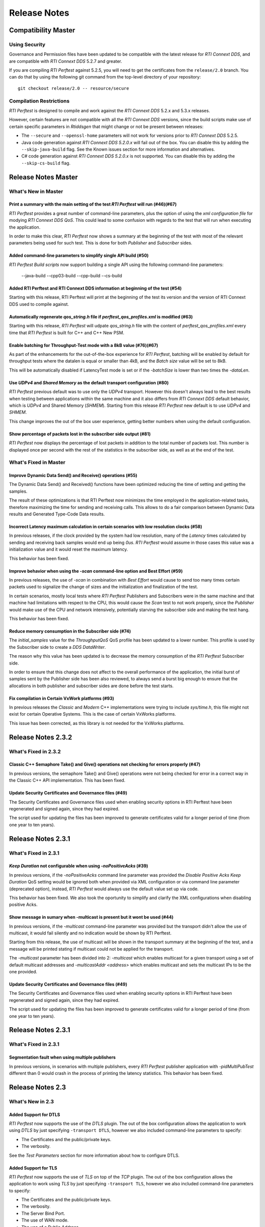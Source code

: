 .. _section-release_notes:

Release Notes
=============

Compatibility Master
--------------------

Using Security
~~~~~~~~~~~~~~

Governance and Permission files have been updated to be compatible with
the latest release for *RTI Connext DDS*, and are compatible with *RTI
Connext DDS* 5.2.7 and greater.

If you are compiling *RTI Perftest* against 5.2.5, you will need to get
the certificates from the ``release/2.0`` branch. You can do that by
using the following git command from the top-level directory of your
repository:

::

    git checkout release/2.0 -- resource/secure

Compilation Restrictions
~~~~~~~~~~~~~~~~~~~~~~~~

*RTI Perftest* is designed to compile and work against the *RTI Connext
DDS* 5.2.x and 5.3.x releases.

However, certain features are not compatible with all the *RTI Connext
DDS* versions, since the build scripts make use of certain specific
parameters in *Rtiddsgen* that might change or not be present between
releases:

-  The ``--secure`` and ``--openssl-home`` parameters will not work for
   versions prior to *RTI Connext DDS* 5.2.5.

-  Java code generation against *RTI Connext DDS 5.2.0.x* will fail out
   of the box. You can disable this by adding the ``--skip-java-build``
   flag. See the Known issues section for more information and
   alternatives.

-  C# code generation against *RTI Connext DDS 5.2.0.x* is not
   supported. You can disable this by adding the ``--skip-cs-build``
   flag.

Release Notes Master
--------------------

What's New in Master
~~~~~~~~~~~~~~~~~~~~

Print a summary with the main setting of the test *RTI Perftest* will run (#46)(#67)
^^^^^^^^^^^^^^^^^^^^^^^^^^^^^^^^^^^^^^^^^^^^^^^^^^^^^^^^^^^^^^^^^^^^^^^^^^^^^^^^^^^^

*RTI Perftest* provides a great number of command-line parameters, plus the option
of using the *xml configuration file* for modying *RTI Connext DDS QoS*. This could
lead to some confusion with regards to the test that will run when executing the application.

In order to make this clear, *RTI Perftest* now shows a summary at the beginning of
the test with most of the relevant parameters being used for such test. This is done
for both *Publisher* and *Subscriber* sides.

Added command-line parameters to simplify single API build (#50)
^^^^^^^^^^^^^^^^^^^^^^^^^^^^^^^^^^^^^^^^^^^^^^^^^^^^^^^^^^^^^^^^

*RTI Perftest Build scripts* now support building a single API using the
following command-line parameters:

    --java-build
    --cpp03-build
    --cpp-build
    --cs-build

Added RTI Perftest and RTI Connext DDS information at beginning of the test (#54)
^^^^^^^^^^^^^^^^^^^^^^^^^^^^^^^^^^^^^^^^^^^^^^^^^^^^^^^^^^^^^^^^^^^^^^^^^^^^^^^^^

Starting with this release, RTI Perftest will print at the beginning of the test
its version and the version of RTI Connext DDS used to compile against.

Automatically regenerate `qos_string.h` file if `perftest_qos_profiles.xml` is modified (#63)
^^^^^^^^^^^^^^^^^^^^^^^^^^^^^^^^^^^^^^^^^^^^^^^^^^^^^^^^^^^^^^^^^^^^^^^^^^^^^^^^^^^^^^^^^^^^^

Starting with this release, *RTI Perftest* will udpate `qos_string.h` file
with the content of `perftest_qos_profiles.xml` every time that *RTI Perftest*
is built for C++ and C++ New PSM.

Enable batching for Throughput-Test mode with a 8kB value (#76)(#67)
^^^^^^^^^^^^^^^^^^^^^^^^^^^^^^^^^^^^^^^^^^^^^^^^^^^^^^^^^^^^^^^^^^^^

As part of the enhancements for the out-of-the-box experience for *RTI Perftest*,
batching will be enabled by default for throughput tests where the datalen is
equal or smaller than 4kB, and the *Batch size* value will be set to 8kB.

This will be automatically disabled if LatencyTest mode is set or if the
`-batchSize` is lower than two times the `-dataLen`.

Use `UDPv4` and `Shared Memory` as the default transport configuration (#80)
^^^^^^^^^^^^^^^^^^^^^^^^^^^^^^^^^^^^^^^^^^^^^^^^^^^^^^^^^^^^^^^^^^^^^^^^^^^^

*RTI Perftest* previous default was to use only the `UDPv4` transport.
However this doesn't always lead to the best results when testing between
applications within the same machine and it also differs from *RTI Connext DDS*
default behavior, which is `UDPv4` and Shared Memory (`SHMEM`).
Starting from this release *RTI Perftest* new default is to use `UDPv4` and `SHMEM`.

This change improves the out of the box user experience, getting better numbers
when using the default configuration.

Show percentage of packets lost in the subscriber side output (#81)
^^^^^^^^^^^^^^^^^^^^^^^^^^^^^^^^^^^^^^^^^^^^^^^^^^^^^^^^^^^^^^^^^^^

*RTI Perftest* now displays the percentage of lost packets in addition to the total
number of packets lost. This number is displayed once per second with the rest of
the statistics in the subscriber side, as well as at the end of the test.

What's Fixed in Master
~~~~~~~~~~~~~~~~~~~~~~

Improve Dynamic Data Send() and Receive() operations (#55)
^^^^^^^^^^^^^^^^^^^^^^^^^^^^^^^^^^^^^^^^^^^^^^^^^^^^^^^^^^

The Dynamic Data Send() and Received() functions have been optimized
reducing the time of setting and getting the samples.

The result of these optimizations is that RTI Perftest now minimizes the time
employed in the application-related tasks, therefore maximizing the time for
sending and receiving calls. This allows to do a fair comparison between
Dynamic Data results and Generated Type-Code Data results.

Incorrect Latency maximum calculation in certain scenarios with low resolution clocks (#58)
^^^^^^^^^^^^^^^^^^^^^^^^^^^^^^^^^^^^^^^^^^^^^^^^^^^^^^^^^^^^^^^^^^^^^^^^^^^^^^^^^^^^^^^^^^^

In previous releases, if the clock provided by the system had low resolution, many of the
*Latency* times calculated by sending and receiving back samples would end up being `0us`.
*RTI Perftest* would assume in those cases this value was a initialization value and it
would reset the maximum latency.

This behavior has been fixed.

Improve behavior when using the `-scan` command-line option and Best Effort (#59)
^^^^^^^^^^^^^^^^^^^^^^^^^^^^^^^^^^^^^^^^^^^^^^^^^^^^^^^^^^^^^^^^^^^^^^^^^^^^^^^^^

In previous releases, the use of `-scan` in combination with *Best Effort* would cause
to send too many times certain packets used to signalize the change of sizes and the
initialization and finalization of the test.

In certain scenarios, mostly local tests where *RTI Perftest* Publishers and Subscribers
were in the same machine and that machine had limitations with respect to the CPU, this
would cause the *Scan* test to not work properly, since the *Publisher* would make use of
the CPU and network intensively, potentially starving the subscriber side and making the
test hang.

This behavior has been fixed.

Reduce memory consumption in the Subscriber side (#74)
^^^^^^^^^^^^^^^^^^^^^^^^^^^^^^^^^^^^^^^^^^^^^^^^^^^^^^

The *initial_samples* value for the *ThroughputQoS* QoS profile has been updated
to a lower number. This profile is used by the Subscriber side to create a
*DDS DataWriter*.

The reason why this value has been updated is to decrease the memory consumption
of the *RTI Perftest* Subscriber side.

In order to ensure that this change does not affect to the overall performance of
the application, the initial burst of samples sent by the Publisher side has been
also reviewed, to always send a burst big enough to ensure that the allocations in
both publisher and subscriber sides are done before the test starts.

Fix compilation in Certain VxWork platforms (#93)
^^^^^^^^^^^^^^^^^^^^^^^^^^^^^^^^^^^^^^^^^^^^^^^^^

In previous releases the *Classic* and *Modern* C++ implementations were trying to
include `sys/time.h`, this file might not exist for certain Operative Systems. This
is the case of certain VxWorks platforms.

This issue has been corrected, as this library is not needed for the VxWorks platforms.

Release Notes 2.3.2
-------------------

What's Fixed in 2.3.2
~~~~~~~~~~~~~~~~~~~~~~

Classic C++ Semaphore Take() and Give() operations not checking for errors properly (#47)
^^^^^^^^^^^^^^^^^^^^^^^^^^^^^^^^^^^^^^^^^^^^^^^^^^^^^^^^^^^^^^^^^^^^^^^^^^^^^^^^^^^^^^^^^

In previous versions, the semaphore Take() and Give() operations
were not being checked for error in a correct way in the Classic C++ API implementation.
This has been fixed.

Update Security Certificates and Governance files (#49)
^^^^^^^^^^^^^^^^^^^^^^^^^^^^^^^^^^^^^^^^^^^^^^^^^^^^^^^

The Security Certificates and Governance files used when enabling security options
in RTI Perftest have been regenerated and signed again, since they had expired.

The script used for updating the files has been improved to generate certificates
valid for a longer period of time (from one year to ten years).

Release Notes 2.3.1
--------------------

What's Fixed in 2.3.1
~~~~~~~~~~~~~~~~~~~~~

`Keep Duration` not configurable when using `-noPositiveAcks` (#39)
^^^^^^^^^^^^^^^^^^^^^^^^^^^^^^^^^^^^^^^^^^^^^^^^^^^^^^^^^^^^^^^^^^^

In previous versions, if the `-noPositiveAcks` command line parameter was provided
the *Disable Positive Acks Keep Duration* QoS setting would be ignored both when
provided via XML configuration or via command line parameter (deprecated option),
instead, *RTI Perftest* would always use the default value set up via code.

This behavior has been fixed. We also took the oportunity to simplify and clarify
the XML configurations when disabling positive Acks.

Show message in sumary when -multicast is present but it wont be used (#44)
^^^^^^^^^^^^^^^^^^^^^^^^^^^^^^^^^^^^^^^^^^^^^^^^^^^^^^^^^^^^^^^^^^^^^^^^^^^

In previous versions, if the `-multicast` command-line parameter was provided but
the transport didn't allow the use of multicast, it would fail silently and no
indication would be shown by RTI Perftest.

Starting from this release, the use of multicast will be shown in the transport
summary at the beginning of the test, and a message will be printed stating if
multicast could not be applied for the transport.

The `-multicast` parameter has been divided into 2: `-multicast` which enables
multicast for a given transport using a set of default multicast addresses and
`-multicastAddr <address>` which enables multicast and sets the multicast IPs to
be the one provided.

Update Security Certificates and Governance files (#49)
^^^^^^^^^^^^^^^^^^^^^^^^^^^^^^^^^^^^^^^^^^^^^^^^^^^^^^^

The Security Certificates and Governance files used when enabling security options
in RTI Perftest have been regenerated and signed again, since they had expired.

The script used for updating the files has been improved to generate certificates
valid for a longer period of time (from one year to ten years).


Release Notes 2.3.1
--------------------

What's Fixed in 2.3.1
~~~~~~~~~~~~~~~~~~~~~~

Segmentation fault when using multiple publishers
^^^^^^^^^^^^^^^^^^^^^^^^^^^^^^^^^^^^^^^^^^^^^^^^^

In previous versions, in scenarios with multiple publishers, every *RTI Perftest*
publisher application with `-pidMultiPubTest` different than 0 would crash in the
process of printing the latency statistics. This behavior has been fixed.

Release Notes 2.3
-----------------

What's New in 2.3
~~~~~~~~~~~~~~~~~

Added Support for DTLS
^^^^^^^^^^^^^^^^^^^^^^

*RTI Perftest* now supports the use of the *DTLS* plugin. The out of the
box configuration allows the application to work using *DTLS* by just specifying
``-transport DTLS``, however we also included command-line parameters to specify:

- The Certificates and the public/private keys.
- The verbosity.

See the *Test Parameters* section for more information about how to configure DTLS.

Added Support for TLS
^^^^^^^^^^^^^^^^^^^^^

*RTI Perftest* now supports the use of *TLS* on top of the *TCP* plugin.
The out of the box configuration allows the application to work using *TLS*
by just specifying ``-transport TLS``, however we also included command-line
parameters to specify:

- The Certificates and the public/private keys.
- The verbosity.
- The Server Bind Port.
- The use of WAN mode.
- The use of a Public Address.

See the *Test Parameters* section for more information about how to configure TLS.

Enhanced TCP Functionalities
^^^^^^^^^^^^^^^^^^^^^^^^^^^^

As part of the changes for adding support for *TLS*, more functionalities have
been included for *TCP*, including options to specify:

- The verbosity.
- The Server Bind Port.
- The use of WAN mode.
- The use of a Public Address.

See the *Test Parameters* section for more information about how to configure TCP.

Added Support for WAN
^^^^^^^^^^^^^^^^^^^^^

*RTI Perftest* now supports the use of the *WAN* transport plugin.
In order to use this transport the command-line option ``-transport WAN`` needs
to be specified, we also included command-line parameters to specify:

- The WAN Server Address and Port
- The WAN ID.
- The Certificates and the public/private keys in case of using Secure WAN.
- The verbosity.
- The Server Bind Port.

See the *Test Parameters* section for more information about how to configure WAN.

Default Values for ``Reliability`` and ``Transport`` can be Modified via XML
^^^^^^^^^^^^^^^^^^^^^^^^^^^^^^^^^^^^^^^^^^^^^^^^^^^^^^^^^^^^^^^^^^^^^^^^^^^^

Starting with this release, the Reliability and Transport settings are not set
via code for the different languages, but are set in the XML profile. 
This allows you to easily modify these settings without needing to recompile.

These settings can still be modified via command-line parameters.

Added Command-Line Parameter ``-qosLibrary``
^^^^^^^^^^^^^^^^^^^^^^^^^^^^^^^^^^^^^^^^^^^^

Starting with this release, the QoS Library can be selected using the new
``-qosLibrary`` option.

This command-line option, combined with ``-qosFile``, allows you to use custom
QoS profiles that inherit from the default one (``perftest_qos_profiles.xml``).

A simple example is provided here:
``resource/profile_examples/custom_perftest_qos_profiles.xml``.

Changed Name for Command-Line Option from ``-qosProfile`` to ``-qosFile``
^^^^^^^^^^^^^^^^^^^^^^^^^^^^^^^^^^^^^^^^^^^^^^^^^^^^^^^^^^^^^^^^^^^^^^^^^

Starting with this release, the ``-qosProfile`` command-line parameter has been
changed to ``-qosFile`` to better reflect its use.

Improved ``-scan`` Command-line Parameter Functionality
^^^^^^^^^^^^^^^^^^^^^^^^^^^^^^^^^^^^^^^^^^^^^^^^^^^^^^^
In the previous release, using ``-scan`` caused *RTI Perftest* to execute with 
a predefined set of values for -dataLen, and with execution durations related to 
the number of latency pings. This behavior has been changed. Now ``-scan`` allows 
you to specify a set of -datalen sizes to be used (or you can use the default set). 
In addition, the value specified for the '-executionTime' parameter is now used 
for each execution during the scan, regardless of the number of latency pings.

When using ``-batchSize`` at the same time as ``-scan`` and not using large
data, the same batch size will be applied to all the data sizes being used by
``-scan``.

Deprecated Some Command-Line Parameters
^^^^^^^^^^^^^^^^^^^^^^^^^^^^^^^^^^^^^^^

To simplify the number of parameters *RTI Perftest* accepts, we reviewed and 
deprecated some parameters. These parameters will still work for this 
release, but they will be deleted or altered for future ones.

-  Deprecated ``-instanceHashBuckets <n>``

The associated value will be the same as the number of instances.

-  Deprecated ``-keepDurationUsec <usec>``

The value will be set in the QoS in the case of using -noPositiveAcks.

-  Combined ``-multicast`` and ``-multicastAddress <address>``.

The resulting command can be used as ``-multicast`` keeping its original behavior
or as ``-multicast <address>``, which will enable multicast and use <address> as
the multicast receive address.

-  Deprecated ``-nomulticast``

The default behavior is to not use multicast, so this command-line option was
redundant.

-  Updated ``-unbounded <managerMemory>`` to ``-unbounded <allocator_threshold>``

Instead of ``managerMemory``, use ``allocator_threshold``, since it better reflects
the use of the value. The new default is ``2 * dataLen`` up to ``63000``.
The associated documentation has also been improved.

-  Deprecated ``-heartbeatPeriod <sec>:<nanosec>`` and
   ``-fastHeartbeatPeriod <sec>:<nanosec>``

These parameters can still be changed via XML.

-  Deprecated ``-spin <count>``

This option made no sense after the -sleep and -pubRate alternatives were implemented.

What's Fixed in 2.3
~~~~~~~~~~~~~~~~~~~

Failure when Using ``-peer`` Command-Line Parameter for C#
^^^^^^^^^^^^^^^^^^^^^^^^^^^^^^^^^^^^^^^^^^^^^^^^^^^^^^^^^^

Using the ``-peer`` option in the C# implementation caused 
*RTI Perftest* to fail due to an issue reserving memory. This behavior
has been fixed.

``-nic`` Command-Line Parameter not Working when Using UDPv6 Transport
^^^^^^^^^^^^^^^^^^^^^^^^^^^^^^^^^^^^^^^^^^^^^^^^^^^^^^^^^^^^^^^^^^^^^^

The ``-nic`` command-line parameter was not taken into account when 
using the UDPv6 transport. This behavior has been fixed.


Failure when Using -batchSize or -enableTurboMode if -dataLen Exceeded Async Publishing Threshold
^^^^^^^^^^^^^^^^^^^^^^^^^^^^^^^^^^^^^^^^^^^^^^^^^^^^^^^^^^^^^^^^^^^^^^^^^^^^^^^^^^^^^^^^^^^^^^^^^

Using ``-batchSize`` along with a ``-dataLen`` value greater than the asynchronous 
publishing threshold caused the application to show an error and exit. 
Starting with this release, the ``-batchSize`` option will be ignored in this scenario 
(and a warning message displayed). 

This change (ignoring ``-batchSize``) won't be applied if you explicitly set ``-asynchronous``; 
in this case, the behavior will remain the same as before (it will show an error and exit).

This change also applies to the use of ``-enableTurboMode``.

Issues when Finishing Performance Test or Changing Sample Size
^^^^^^^^^^^^^^^^^^^^^^^^^^^^^^^^^^^^^^^^^^^^^^^^^^^^^^^^^^^^^^

In order to make the mechanism to finish the performance test or change sample sizes
more robust, we now use the ``Announcement`` topic on the Subscriber side to notify
the Publisher side of the arrival of special samples sent to signal a change of sample 
size or to signal that the test is finishing. In previous releases, this process was 
not reliable and may have caused hangs in certain scenarios.

Unreliable Behavior Finishing Tests when Using ContentFilteredTopic (CFT)
^^^^^^^^^^^^^^^^^^^^^^^^^^^^^^^^^^^^^^^^^^^^^^^^^^^^^^^^^^^^^^^^^^^^^^^^^

In previous releases when using CFTs, in order to finish a test, the Publisher
needed to send as many samples signaling that the test is finishing as the
number of instances that were being used by the test (1 sample per instance). 
This could result in a very long process, and in scenarios where the reliability 
was set to BEST_EFFORT, in a higher chance of losing one of those samples, 
making the test hang.

This behavior has been modified by using a specific key for the signaling
messages, so they are not filtered by the CFTs.

Release Notes v2.2
------------------

What's New
~~~~~~~~~~

Added command-line parameters "-asynchronous" and "-flowController ``<``\ flow\ ``>``"
^^^^^^^^^^^^^^^^^^^^^^^^^^^^^^^^^^^^^^^^^^^^^^^^^^^^^^^^^^^^^^^^^^^^^^^^^^^^^^^^^^^^^^

In previous releases Asynchronous Publishing was only enabled for the
DataWriters when the samples were greater than 63000 bytes and in such
case, RTI Perftest would only use a custom flow controller defined for
1Gbps networks.

This behavior has been modified: Starting with this release,
Asynchronous Publishing will be activated if the samples to send are
bigger than 63000 bytes or if the ``-asynchronous`` command-line
parameter is used. In that case, *RTI Perftest* will use the ``Default``
flow controller. However, now you can change this behavior by specifying
the ``-flowController`` option, which allows you to specify if you want
to use the default flow controller, a 1Gbps flow controller, or a 10Gbps
one.

Improved "-pubRate" command-line parameter capabilities
^^^^^^^^^^^^^^^^^^^^^^^^^^^^^^^^^^^^^^^^^^^^^^^^^^^^^^^

In previous releases the "-pubRate" command-line option would only use
the ``spin`` function to control the publication rate, which could have
negative effects related with high CPU consumption for certain
scenarios. Starting with this release, a new modifier has been added to
this option so it is possible to use the both "spin" and "sleep" as a
way to control the publication rate.

Added command-line parameter to get the CPU consumption of the process
^^^^^^^^^^^^^^^^^^^^^^^^^^^^^^^^^^^^^^^^^^^^^^^^^^^^^^^^^^^^^^^^^^^^^^

Starting with this release, it is possible to display the *CPU
consumption* of the *RTI Perftest* process by adding the Command-Line
Parameter ``-cpu``.

Better support for large data samples
^^^^^^^^^^^^^^^^^^^^^^^^^^^^^^^^^^^^^

Prior to this release, the maximum sample size allowed by *RTI Perftest*
was set to 131072 bytes. The use of bigger sizes would imply changes in
the ``perftest.idl`` file and source code files. Starting with this
release, the maximum data length that *RTI Perftest* allows has
increased to 2,147,483,135 bytes, which corresponds to 2 Gbytes - 512
bytes - 8 bytes, the maximum data length that *RTI Connext DDS* can
send.

The sample size can be set via the ``-dataLen <bytes>`` command-line
parameter. If this value is larger than 63,000 bytes *RTI Perftest* will
enable the use of *Asynchronous Publishing* and *Unbounded Sequences*.

It is also possible to enable the use of *Unbounded Sequences* or
*Asynchronous Publishing* independently of the sample size by specifying
the command-line parameters ``unbounded <allocation_threshold>`` and
``-asynchronous``.

Added command-line parameter "-peer" to specify the discovery peers
^^^^^^^^^^^^^^^^^^^^^^^^^^^^^^^^^^^^^^^^^^^^^^^^^^^^^^^^^^^^^^^^^^^

In previous releases the only way to provide the Initial Peers was
either adding them to the QoS XML file or by using the environment
variable ``NDDS_DISCOVERY_PEERS``. Now it is possible to use a new
command-line parameter: ``-peer <address>`` with the peer address.

Now providing RTI Routing Service configuration files to test performance along with RTI Perftest
^^^^^^^^^^^^^^^^^^^^^^^^^^^^^^^^^^^^^^^^^^^^^^^^^^^^^^^^^^^^^^^^^^^^^^^^^^^^^^^^^^^^^^^^^^^^^^^^^

A new configuration file and wrapper script have been added for testing
RTI Perftest using one or several RTI Routing Service applications in
between Publisher and Subscriber. A new section has been added to the
documentation with all the configuration parameters: `Using RTI Perftest
with RTI Routing-Service <routing_service.md>`__.

Changed Announcement QoS profile to use "Transient local" Durability settings
^^^^^^^^^^^^^^^^^^^^^^^^^^^^^^^^^^^^^^^^^^^^^^^^^^^^^^^^^^^^^^^^^^^^^^^^^^^^^

In previous releases, the announcement topic DataWriters and DataReaders
were set to have a ``Volatile`` Durability QoS. In certain complex
scenarios, that could result in incorrect communication, which could
cause the RTI Perftest Publisher and Subscribers to get stuck and not
transmit data. By changing this topic to use Transient Local Durability,
these scenarios are avoided.

This should not have any effect on the latency of throughput reported by
RTI Perftest (as the main Throughput and Latency topics still have the
same configuration).

Added new functionality: Content Filtered Topic.
^^^^^^^^^^^^^^^^^^^^^^^^^^^^^^^^^^^^^^^^^^^^^^^^

In previous releases the only way to provide scalability was by using
multicast and unicast. Now you can also choose which subscriber will
receive the samples by using the parameter ``-cft``. You can also
determine which sample will be sent by the publisher with the parameter
``-writeInstance``.

What's Fixed
~~~~~~~~~~~~~~~~~~~

Conflicts when using "-multicast" and "-enableSharedMemory" at the same time
^^^^^^^^^^^^^^^^^^^^^^^^^^^^^^^^^^^^^^^^^^^^^^^^^^^^^^^^^^^^^^^^^^^^^^^^^^^^

In previous releases, using "-multicast" in conjunction with
"-enableSharedMemory" may have caused the middleware to fail while
trying to access multicast resources although it was set to use only
shared memory. This behavior has been fixed.

"-nic" command-line parameter not working when using TCP transport
^^^^^^^^^^^^^^^^^^^^^^^^^^^^^^^^^^^^^^^^^^^^^^^^^^^^^^^^^^^^^^^^^^

In previous releases the ``-nic`` command-line parameter was not taken
into account when using the TCP transport. This behavior has been fixed.

Batching disabled when sample size was greater than or equal to batch size
^^^^^^^^^^^^^^^^^^^^^^^^^^^^^^^^^^^^^^^^^^^^^^^^^^^^^^^^^^^^^^^^^^^^^^^^^^

In previous releases the Batching Parameters were set unconditionally,
now the Batching QoS will be only applied if the Batch size is strictly
greater than the sample size.

Changed name of the "-enableTcp" option
^^^^^^^^^^^^^^^^^^^^^^^^^^^^^^^^^^^^^^^

In previous releases, the command-line option to use TCP for
communication was named ``-enableTcpOnly``. This is was inconsistent
with other transport options, so the name of the command has been
changed to ``-enableTcp``.

Dynamic Data not working properly when using large samples
^^^^^^^^^^^^^^^^^^^^^^^^^^^^^^^^^^^^^^^^^^^^^^^^^^^^^^^^^^

In previous releases the following error could happen when using the
``-dynamicData`` command-line parameter in conjunction with ``-dataLen``
greater than 63000 bytes:

::

    DDS_DynamicDataStream_assert_array_or_seq_member:!sparsely stored member exceeds 65535 bytes
    DDS_DynamicData_set_octet_array:field bin_data (id=0) not found
    Failed to set uint8_t array

This error has been fixed starting in this release by resetting the
members of the Dynamic Data object before repopulating it.


Release Notes v2.1
------------------

What's New
~~~~~~~~~~~~~~~~~

Multicast Periodic Heartbeats when the ``-multicast`` command-line parameter is present
^^^^^^^^^^^^^^^^^^^^^^^^^^^^^^^^^^^^^^^^^^^^^^^^^^^^^^^^^^^^^^^^^^^^^^^^^^^^^^^^^^^^^^^

In previous releases, the Writer side sent heartbeats via unicast even
if the command-line parameter ``-multicast`` was present. Now heartbeats
will be sent via multicast when ``-multicast`` is used. This change
should not affect one-to-one scenarios, but it will reduce the number of
heartbeats the Publisher side has to send in scenarios with multiple
subscribers.

Added command-line parameter to get the *Pulled Sample Count* in the Publisher side
^^^^^^^^^^^^^^^^^^^^^^^^^^^^^^^^^^^^^^^^^^^^^^^^^^^^^^^^^^^^^^^^^^^^^^^^^^^^^^^^^^^

The ``-writerStats`` command-line parameter now enables the some extra
debug log messages shown in the *Publisher* side of *RTI Perftest*.
These messages will contain the total number of samples being "pulled"
by the *Subscriber* side.

Added extra logic to be able to support *RTI Connext DDS 5.2.7* on Windows Systems
^^^^^^^^^^^^^^^^^^^^^^^^^^^^^^^^^^^^^^^^^^^^^^^^^^^^^^^^^^^^^^^^^^^^^^^^^^^^^^^^^^

The names of the solutions generated by *rtiddsgen* for Windows
architectures changed in Code Generator 3.2.6 (included with *RTI
Connext DDS 5.2.7*). The solution name now includes the *rtiddsgen*
version number. Therefore the *RTIPerftest*'s ``build.bat`` script now
must query the *rtiddsgen* version and adjust the name of the generated
solutions it needs to call to compile.

This change should not be noticed by the user, as the script will
automatically handle the task of determining the version of *rtiddsgen*.

Added command-line parameter to avoid loading QoS from xml in C++.
^^^^^^^^^^^^^^^^^^^^^^^^^^^^^^^^^^^^^^^^^^^^^^^^^^^^^^^^^^^^^^^^^^

If the ``-noXmlQos`` option is provided to *RTI Perftest* it will not
try to load the QoS from the ``xml`` file, instead it will load the QoS
from a string provided in the code. This string contains the same values
the ``xml`` file provides.

This option is only present for the Modern and Traditional C++ PSM API
code.

Note that changes in the ``xml`` will be ignored if this option is
present.

Updated Secure Certificates, Governance and Permission Files
^^^^^^^^^^^^^^^^^^^^^^^^^^^^^^^^^^^^^^^^^^^^^^^^^^^^^^^^^^^^

Governance and Permission files have been updated to be compatible with
the latest release for *RTI Connext DDS*, and are compatible with *RTI
Connext DDS* 5.2.7 and greater.

If you are compiling *RTI Perftest* against 5.2.5, you will need to get
the certificates from the ``release/2.0`` branch. You can do that by
using the following git command from the top-level directory of your
repository:

::

    git checkout release/2.0 -- resource/secure

What's Fixed
~~~~~~~~~~~~~~~~~~~

"--nddshome" Command-Line Option did not Work in ``build.bat`` Script -- Windows Systems Only
^^^^^^^^^^^^^^^^^^^^^^^^^^^^^^^^^^^^^^^^^^^^^^^^^^^^^^^^^^^^^^^^^^^^^^^^^^^^^^^^^^^^^^^^^^^^^

There was an error in the ``build.sh`` script logic when checking for
the existence of the compiler executable files. This problem has been
resolved.

``build.sh`` script did not make sure executable existed before starting compilation
^^^^^^^^^^^^^^^^^^^^^^^^^^^^^^^^^^^^^^^^^^^^^^^^^^^^^^^^^^^^^^^^^^^^^^^^^^^^^^^^^^^^

Part of the ``build.sh`` script logic to check the existence of the
compiler executable files was not being called properly. This issue is
now fixed.

Incorrect ``high_watermark`` value when ``sendQueueSize`` is set to 1
^^^^^^^^^^^^^^^^^^^^^^^^^^^^^^^^^^^^^^^^^^^^^^^^^^^^^^^^^^^^^^^^^^^^^

Setting the command-line parameter ``-sendQueueSize`` to 1 caused *RTI
Perftest* to fail, since it mistakenly set the ``high_watermark`` value
equal to the ``low_watermark``. This problem has been resolved. Now the
``high_watermark`` is always greater than the ``low_watermark``.

Batching settings not correctly set in the ``C++03`` code
^^^^^^^^^^^^^^^^^^^^^^^^^^^^^^^^^^^^^^^^^^^^^^^^^^^^^^^^^

Settings related to batching in the XML configuration
(``perftest_qos_profiles.xml``) were not being used. This problem has
been resolved.

``dds.transport.shmem.builtin.received_message_count_max`` incorrectly set in Java code
^^^^^^^^^^^^^^^^^^^^^^^^^^^^^^^^^^^^^^^^^^^^^^^^^^^^^^^^^^^^^^^^^^^^^^^^^^^^^^^^^^^^^^^

The ``dds.transport.shmem.builtin.received_message_count_max`` property
was incorrectly set to 1 in every case. This erroneous behavior, which
was introduced in *RTI Perftest 2.0*, has been resolved.

Command-line parameter for setting the *RTI Connext DDS* verbosity
^^^^^^^^^^^^^^^^^^^^^^^^^^^^^^^^^^^^^^^^^^^^^^^^^^^^^^^^^^^^^^^^^^

In previous releases of RTI Perftest, the RTI Connext DDS verbosity
could only be modified by using the command-line parameter ``-debug``.
This parameter would set the verbosity to ``STATUS_ALL``, with no option
to select an intermediate verbosity.

This behavior has been modified. The command-line parameter ``-debug``
has been changed to ``-verbosity,`` which can be followed by one of the
verbosity levels (Silent, Error, Warning, or All).

The default verbosity is Error.

Release Notes v2.0
------------------

What's New
~~~~~~~~~~~~~~~~~

Platform support and build system
^^^^^^^^^^^^^^^^^^^^^^^^^^^^^^^^^

*RTI Perftest 2.0* makes use of the *RTI Connext DDS* *Rtiddsgen* tool
in order to generate part of its code and also the makefile/project
files used to compile that code.

Therefore, all the already generated makefiles and *Visual Studio*
solutions have been removed and now the build system depends on 2
scripts: ``build.sh`` for Unix-based systems and ``build.bat`` for
Windows systems.

*RTI Perftest* scripts works for every platform for which *Rtiddsgen*
can generate an example, except for those in which *Rtiddsgen* doesn't
generate regular makefiles or *Visual Studio Solutions* but specific
project files. That is the case of *Android* platforms as well as the
*iOS* ones.

Certain platforms will compile with the out of-the-box code and
configurations, but further tuning could be needed in order to make the
application run in the specific platform. The reason is usually the
memory consumption of the application or the lack of support of the
platform for certain features (like a file system).

Improved directory structure
^^^^^^^^^^^^^^^^^^^^^^^^^^^^

*RTI Perftest 2.0* directory structure has been cleaned up, having now a
much more compact and consistent schema.

Github
^^^^^^

*RTI Perftest* development has been moved to a *GitHub* project. This
will allow more frequently updates and code contributions.

The URL of the project is the following:
`github.com/rticommunity/rtiperftest <github.com/rticommunity/rtiperftest>`__.

Numeration schema
^^^^^^^^^^^^^^^^^

*RTI Perftest* development and releases are now decoupled from *RTI
Connext DDS* ones, therefore, and to avoid future numeration conflicts,
*RTI Perftest* moved to a different numeration schema.

The compatibility between *RTI Perftest* versions and *RTI Connext DDS*
ones will be clearly stated in the release notes of every *RTI Perftest*
release, as well as in the top-level ``README.md`` file.

Documentation
^^^^^^^^^^^^^

Documentation is no longer provided as a PDF document, but as *markdown*
files as well as in *html* format. You will be able to access to the
documentation from the *RTI Community* page, as well as from the
*GitHub* project.

Support for UDPv6
^^^^^^^^^^^^^^^^^

Added command-line parameter to force communication via UDPv6. By
specifying ``-enableUdpv6`` you will only communicate data by using the
UDPv6 transport.

The use of this feature will imply setting the ``NDDS_DISCOVERY_PEERS``
environment variable to (at least) one valid IPv6 address.

Support for Dynamic data
^^^^^^^^^^^^^^^^^^^^^^^^

Added command-line parameter to specify the use of the Dynamic Data API
instead of the regular *Rtiddsgen* generated code use.

Simplified execution in VxWorks kernel mode
^^^^^^^^^^^^^^^^^^^^^^^^^^^^^^^^^^^^^^^^^^^

The execution in *VxWorks OS kernel mode* has been simplified for the
user. Now the user can make use of ``subscriber_main()`` and
``publisher_main()`` and modify its content with all the parameters
required for the tests.

Decreased Memory Requirements for Latency Performance Test
^^^^^^^^^^^^^^^^^^^^^^^^^^^^^^^^^^^^^^^^^^^^^^^^^^^^^^^^^^

The default number of iterations (samples sent by the performance test
publisher side) when performing a latency test has been updated. Before,
the default value was ``100,000,000``. This value was used to internally
allocate certain buffers, which imposed large memory requirements. The
new value is ``10,000,000`` (10 times less).

What's Fixed
~~~~~~~~~~~~~~~~~~~

RTI Perftest behavior when using multiple publishers
^^^^^^^^^^^^^^^^^^^^^^^^^^^^^^^^^^^^^^^^^^^^^^^^^^^^

The previous behavior specified that an *RTI Perftest Subscriber* in a
scenario with multiple *RTI Perftest Publishers* would stop receiving
samples and exit after receiving the last sample from the *RTI Perftest*
Publisher with ``pid=0``. This behavior could lead into an hang state if
some *RTI Perftest Publishers* with different ``pid`` were still missing
to send new samples.

The new behavior makes the *RTI Perftest Subscriber* wait until all the
Perftest Publishers finish sending all their samples and then exit.

Possible ``std::bad_alloc`` and Segmentation Fault in Latency Test in case of insufficient memory
^^^^^^^^^^^^^^^^^^^^^^^^^^^^^^^^^^^^^^^^^^^^^^^^^^^^^^^^^^^^^^^^^^^^^^^^^^^^^^^^^^^^^^^^^^^^^^^^^

When performing a latency performance test with traditional or modern
C++, the test tries to allocate certain arrays of unsigned longs. These
arrays can be quite large. On certain embedded platforms, due to memory
limitations, this caused a ``std::bad_alloc`` error that was not
properly captured, and a segmentation fault. This problem has been
resolved. Now the performance test will inform you of the memory
allocation issue and exit properly.

Default Max Number of Instances on Subscriber Side Changed to ``DDS_LENGTH_UNLIMITED``
^^^^^^^^^^^^^^^^^^^^^^^^^^^^^^^^^^^^^^^^^^^^^^^^^^^^^^^^^^^^^^^^^^^^^^^^^^^^^^^^^^^^^^

In the previous release, if you did not set the maximum number of
instances on the subscriber side, it would default to one instance.
Therefore the samples for all instances except the first one were lost.

The new default maximum number of instances on the subscriber side has
been changed from one to ``DDS_LENGTH_UNLIMITED``. You can change this
limit manually by setting the Parameter ``-instances <number>``.

Error when using Shared Memory and Large Samples
^^^^^^^^^^^^^^^^^^^^^^^^^^^^^^^^^^^^^^^^^^^^^^^^

When using *RTI Perftest* with large samples and enabling shared memory
we could get into the following error:

::

    Large data settings enabled (-dataLen > 63000).
    [D0001|ENABLE]NDDS_Transport_Shmem_Property_verify:received_message_count_max < 1
    [D0001|ENABLE]NDDS_Transport_Shmem_newI:Invalid transport properties.

Known Issues
------------

Shared Memory issues when running the Modern C++ API or .Net Implementation
~~~~~~~~~~~~~~~~~~~~~~~~~~~~~~~~~~~~~~~~~~~~~~~~~~~~~~~~~~~~~~~~~~~~~~~~~~~

*RTI Perftest* uses `UDPv4` and `SHMEM` by default. Certain Operative Systems
don't support Shared Memory, or the default configuration is not enough for
*RTI Connext DDS* to work properly. In those cases *RTI Perftest* will show
some errors trying to create the Participant entity:

::

    [D0001|ENABLE]NDDS_Transport_Shmem_create_recvresource_rrEA:failed to initialize shared memory resource segment for key 0x40894a
    [D0001|ENABLE]NDDS_Transport_Shmem_create_recvresource_rrEA:failed to initialize shared memory resource segment for key 0x40894c
    [D0001|ENABLE]DDS_DomainParticipantPresentation_reserve_participant_index_entryports:!enable reserve participant index
    [D0001|ENABLE]DDS_DomainParticipant_reserve_participant_index_entryports:Unusable shared memory transport. For a more in-depth explanation of the possible problem and solution, please visit http://community.rti.com/kb/osx510.
    [D0001|ENABLE]DDS_DomainParticipant_enableI:Automatic participant index failed to initialize. PLEASE VERIFY CONSISTENT TRANSPORT / DISCOVERY CONFIGURATION.
    [NOTE: If the participant is running on a machine where the network interfaces can change, you should manually set wire protocol's participant id]
    DDSDomainParticipant_impl::createI:ERROR: Failed to auto-enable entity

These errors are handled and filtered in the *RTI Perftest* implementation for
the Classic C++ and Java APIs, but this is still not possible with the
Modern C++ and .Net API.

For more information about how to configure Shared Memory see http://community.rti.com/kb/osx510

If you want to skip the use of Shared memory in RTI Perftest, specify the transport using `-transport <kind>`, e.g. `-transport UDPv4`.


Building RTI Perftest Java API against RTI Connext DDS 5.2.0.x
~~~~~~~~~~~~~~~~~~~~~~~~~~~~~~~~~~~~~~~~~~~~~~~~~~~~~~~~~~~~~~

Due to the changes added in order to support larger data sizes, *RTI
Perftest* now makes use of *Unbounded Sequences*. This feature was not
added to *RTI Connext DDS* in *5.2.0.x*, so the following error will be
reported when trying to compile the Java API:

::

    [INFO]: Generating types and makefiles for java.
    [INFO]: Command: "/home/test/nevada/bin/rtiddsgen" -language java -unboundedSupport -replace -package com.rti.perftest.gen -d "/home/test/test-antonio/srcJava" "/home/test/test-antonio/srcIdl/perftest.idl"
    ERROR com.rti.ndds.nddsgen.Main Fail:  -unboundedSupport is only supported with C, C++, C++/CLI, or C# code generation
    rtiddsgen version 2.3.0
    Usage: rtiddsgen [-help]
    . . .
    INFO com.rti.ndds.nddsgen.Main Done (failures)
    [ERROR]: Failure generating code for java.

In order to avoid this compilation error, 2 changes are needed:

-  In the ``build.sh`` or ``build.bat`` scripts, modify the call for
   *Rtiddsgen* and remove the ``-unboundedSupport`` flag.

-  In the ``srcIdl/perftest.idl`` file, modify the ``TestDataLarge_t``
   and ``TestDataLargeKeyed_t`` types and add a bound to the
   ``bin_data`` member: ``sequence<octet,LIMIT> bin_data;``.

Publication rate precision on Windows Systems when using "sleep" instead of "spin"
~~~~~~~~~~~~~~~~~~~~~~~~~~~~~~~~~~~~~~~~~~~~~~~~~~~~~~~~~~~~~~~~~~~~~~~~~~~~~~~~~~

When using the ``-pubRate <#>:sleep`` or ``-sleep`` command-line
parameters on Windows Systems the ``sleep()`` precision will be accurate
up to 10 milliseconds. This means that for publication rates of more
than 10000 samples per second we recommend using the "<#>:spin" option
instead.

Compiling manually on Windows Systems when using the *RTI Security* plugin
~~~~~~~~~~~~~~~~~~~~~~~~~~~~~~~~~~~~~~~~~~~~~~~~~~~~~~~~~~~~~~~~~~~~~~~~~~

*rtiddsgen* generated solutions for Windows Systems allow 4 different
configurations:

-  Debug
-  Debug DLL
-  Release
-  Release DLL

However, the new *RTI Perftest* build system is focused on only
compiling one of those modes at a time. To choose the compilation mode,
use the ``-debug`` and ``-dynamic`` flags.
